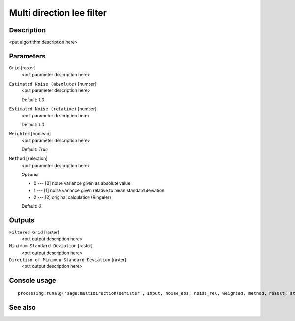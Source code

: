 Multi direction lee filter
==========================

Description
-----------

<put algortithm description here>

Parameters
----------

``Grid`` [raster]
  <put parameter description here>

``Estimated Noise (absolute)`` [number]
  <put parameter description here>

  Default: *1.0*

``Estimated Noise (relative)`` [number]
  <put parameter description here>

  Default: *1.0*

``Weighted`` [boolean]
  <put parameter description here>

  Default: *True*

``Method`` [selection]
  <put parameter description here>

  Options:

  * 0 --- [0] noise variance given as absolute value
  * 1 --- [1] noise variance given relative to mean standard deviation
  * 2 --- [2] original calculation (Ringeler)

  Default: *0*

Outputs
-------

``Filtered Grid`` [raster]
  <put output description here>

``Minimum Standard Deviation`` [raster]
  <put output description here>

``Direction of Minimum Standard Deviation`` [raster]
  <put output description here>

Console usage
-------------

::

  processing.runalg('saga:multidirectionleefilter', input, noise_abs, noise_rel, weighted, method, result, stddev, dir)

See also
--------

